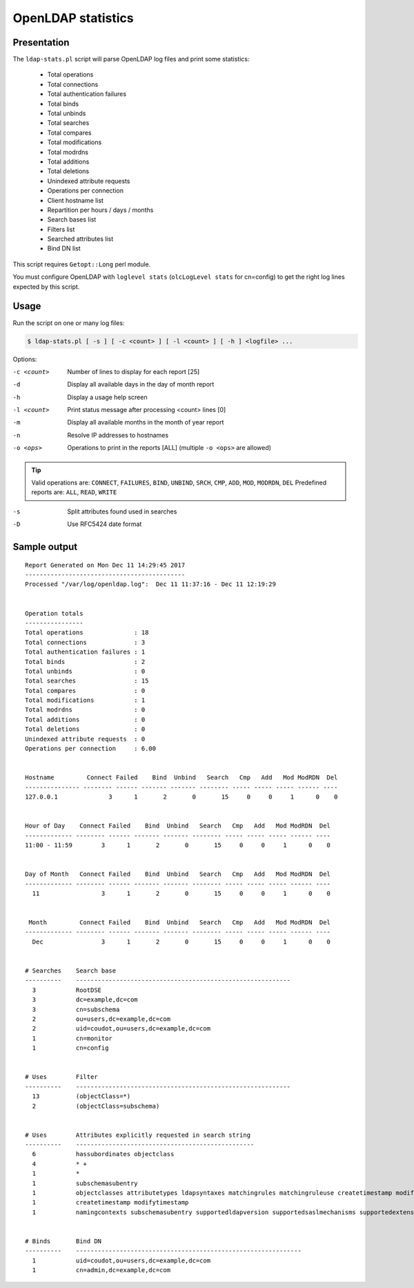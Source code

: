 *******************
OpenLDAP statistics
*******************

Presentation
============

The ``ldap-stats.pl`` script will parse OpenLDAP log files and print some statistics:

     * Total operations
     * Total connections
     * Total authentication failures
     * Total binds
     * Total unbinds
     * Total searches
     * Total compares
     * Total modifications
     * Total modrdns
     * Total additions
     * Total deletions
     * Unindexed attribute requests
     * Operations per connection
     * Client hostname list
     * Repartition per hours / days / months
     * Search bases list
     * Filters list
     * Searched attributes list
     * Bind DN list

This script requires ``Getopt::Long`` perl module.

You must configure OpenLDAP with ``loglevel stats`` (``olcLogLevel stats`` for cn=config) to get the right log lines expected by this script.

Usage
=====

Run the script on one or many log files:

.. code-block:: console

   $ ldap-stats.pl [ -s ] [ -c <count> ] [ -l <count> ] [ -h ] <logfile> ...

Options:

-c <count>               Number of lines to display for each report [25]
-d                       Display all available days in the day of month report
-h                       Display a usage help screen
-l <count>               Print status message after processing <count> lines [0]
-m                       Display all available months in the month of year report
-n                       Resolve IP addresses to hostnames
-o <ops>                 Operations to print in the reports [ALL] (multiple ``-o <ops>`` are allowed)


.. TIP::
   Valid operations are: ``CONNECT``, ``FAILURES``, ``BIND``, ``UNBIND``, ``SRCH``, ``CMP``, ``ADD``, ``MOD``, ``MODRDN``, ``DEL`` Predefined reports are: ``ALL``, ``READ``, ``WRITE``

-s                       Split attributes found used in searches
-D                       Use RFC5424 date format

Sample output
=============

::

    Report Generated on Mon Dec 11 14:29:45 2017
    --------------------------------------------
    Processed "/var/log/openldap.log":  Dec 11 11:37:16 - Dec 11 12:19:29


    Operation totals
    ----------------
    Total operations              : 18
    Total connections             : 3
    Total authentication failures : 1
    Total binds                   : 2
    Total unbinds                 : 0
    Total searches                : 15
    Total compares                : 0
    Total modifications           : 1
    Total modrdns                 : 0
    Total additions               : 0
    Total deletions               : 0
    Unindexed attribute requests  : 0
    Operations per connection     : 6.00


    Hostname         Connect Failed    Bind  Unbind   Search   Cmp   Add   Mod ModRDN  Del
    --------------- -------- ------ ------- ------- -------- ----- ----- ----- ------ ----
    127.0.0.1              3      1       2       0       15     0     0     1      0    0


    Hour of Day    Connect Failed    Bind  Unbind   Search   Cmp   Add   Mod ModRDN  Del
    ------------- -------- ------ ------- ------- -------- ----- ----- ----- ------ ----
    11:00 - 11:59        3      1       2       0       15     0     0     1      0    0


    Day of Month   Connect Failed    Bind  Unbind   Search   Cmp   Add   Mod ModRDN  Del
    ------------- -------- ------ ------- ------- -------- ----- ----- ----- ------ ----
      11                 3      1       2       0       15     0     0     1      0    0


     Month         Connect Failed    Bind  Unbind   Search   Cmp   Add   Mod ModRDN  Del
    ------------- -------- ------ ------- ------- -------- ----- ----- ----- ------ ----
      Dec                3      1       2       0       15     0     0     1      0    0


    # Searches    Search base
    ----------    -----------------------------------------------------------
      3           RootDSE
      3           dc=example,dc=com
      3           cn=subschema
      2           ou=users,dc=example,dc=com
      2           uid=coudot,ou=users,dc=example,dc=com
      1           cn=monitor
      1           cn=config


    # Uses        Filter
    ----------    -----------------------------------------------------------
      13          (objectClass=*)
      2           (objectClass=subschema)


    # Uses        Attributes explicitly requested in search string
    ----------    -------------------------------------------------
      6           hassubordinates objectclass
      4           * +
      1           *
      1           subschemasubentry
      1           objectclasses attributetypes ldapsyntaxes matchingrules matchingruleuse createtimestamp modifytimestamp
      1           createtimestamp modifytimestamp
      1           namingcontexts subschemasubentry supportedldapversion supportedsaslmechanisms supportedextension supportedcontrol supportedfeatures vendorname vendorversion + objectclass


    # Binds       Bind DN
    ----------    --------------------------------------------------------------
      1           uid=coudot,ou=users,dc=example,dc=com
      1           cn=admin,dc=example,dc=com



